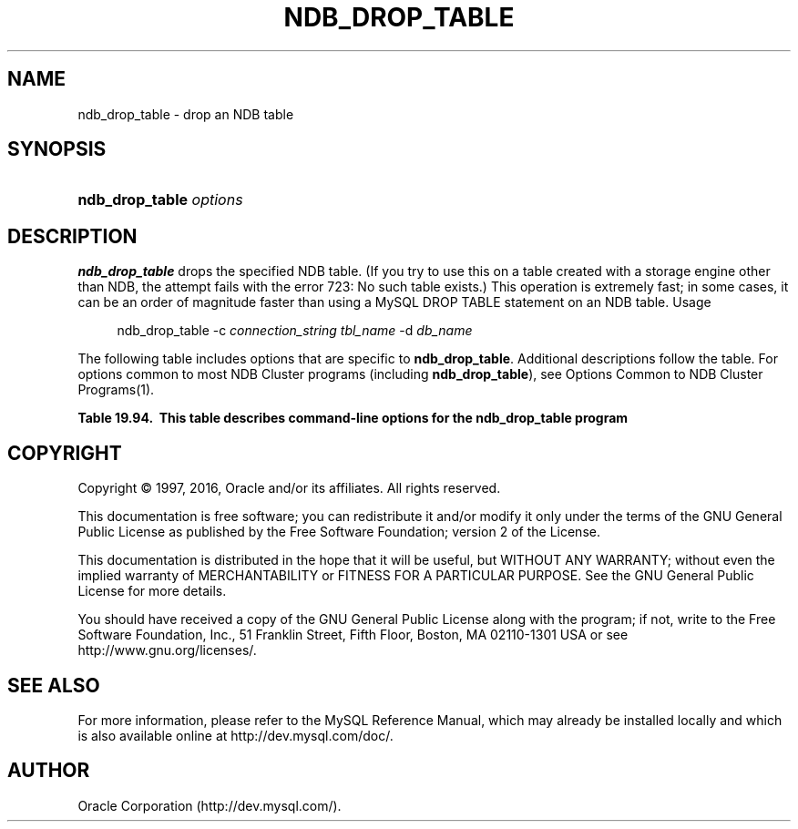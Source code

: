 '\" t
.\"     Title: \fBndb_drop_table\fR
.\"    Author: [FIXME: author] [see http://docbook.sf.net/el/author]
.\" Generator: DocBook XSL Stylesheets v1.79.1 <http://docbook.sf.net/>
.\"      Date: 11/26/2016
.\"    Manual: MySQL Database System
.\"    Source: MySQL 5.7
.\"  Language: English
.\"
.TH "\FBNDB_DROP_TABLE\FR" "1" "11/26/2016" "MySQL 5\&.7" "MySQL Database System"
.\" -----------------------------------------------------------------
.\" * Define some portability stuff
.\" -----------------------------------------------------------------
.\" ~~~~~~~~~~~~~~~~~~~~~~~~~~~~~~~~~~~~~~~~~~~~~~~~~~~~~~~~~~~~~~~~~
.\" http://bugs.debian.org/507673
.\" http://lists.gnu.org/archive/html/groff/2009-02/msg00013.html
.\" ~~~~~~~~~~~~~~~~~~~~~~~~~~~~~~~~~~~~~~~~~~~~~~~~~~~~~~~~~~~~~~~~~
.ie \n(.g .ds Aq \(aq
.el       .ds Aq '
.\" -----------------------------------------------------------------
.\" * set default formatting
.\" -----------------------------------------------------------------
.\" disable hyphenation
.nh
.\" disable justification (adjust text to left margin only)
.ad l
.\" -----------------------------------------------------------------
.\" * MAIN CONTENT STARTS HERE *
.\" -----------------------------------------------------------------
.SH "NAME"
ndb_drop_table \- drop an NDB table
.SH "SYNOPSIS"
.HP \w'\fBndb_drop_table\ \fR\fB\fIoptions\fR\fR\ 'u
\fBndb_drop_table \fR\fB\fIoptions\fR\fR
.SH "DESCRIPTION"
.PP
\fBndb_drop_table\fR
drops the specified
NDB
table\&. (If you try to use this on a table created with a storage engine other than
NDB, the attempt fails with the error
723: No such table exists\&.) This operation is extremely fast; in some cases, it can be an order of magnitude faster than using a MySQL
DROP TABLE
statement on an
NDB
table\&.
Usage
.sp
.if n \{\
.RS 4
.\}
.nf
ndb_drop_table \-c \fIconnection_string\fR \fItbl_name\fR \-d \fIdb_name\fR
.fi
.if n \{\
.RE
.\}
.PP
The following table includes options that are specific to
\fBndb_drop_table\fR\&. Additional descriptions follow the table\&. For options common to most NDB Cluster programs (including
\fBndb_drop_table\fR), see
Options Common to NDB Cluster Programs(1)\&.
.sp
.it 1 an-trap
.nr an-no-space-flag 1
.nr an-break-flag 1
.br
.B Table\ \&19.94.\ \& This table describes command\-line options for the ndb_drop_table program
.TS
allbox tab(:);
.
.TE
.sp 1
.SH "COPYRIGHT"
.br
.PP
Copyright \(co 1997, 2016, Oracle and/or its affiliates. All rights reserved.
.PP
This documentation is free software; you can redistribute it and/or modify it only under the terms of the GNU General Public License as published by the Free Software Foundation; version 2 of the License.
.PP
This documentation is distributed in the hope that it will be useful, but WITHOUT ANY WARRANTY; without even the implied warranty of MERCHANTABILITY or FITNESS FOR A PARTICULAR PURPOSE. See the GNU General Public License for more details.
.PP
You should have received a copy of the GNU General Public License along with the program; if not, write to the Free Software Foundation, Inc., 51 Franklin Street, Fifth Floor, Boston, MA 02110-1301 USA or see http://www.gnu.org/licenses/.
.sp
.SH "SEE ALSO"
For more information, please refer to the MySQL Reference Manual,
which may already be installed locally and which is also available
online at http://dev.mysql.com/doc/.
.SH AUTHOR
Oracle Corporation (http://dev.mysql.com/).
